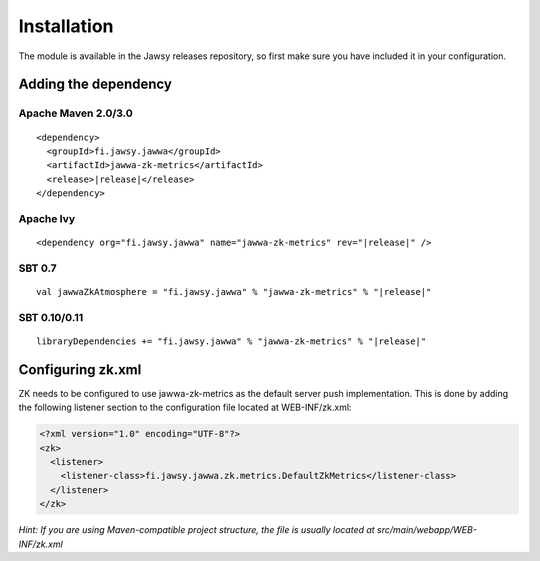 Installation
============

The module is available in the Jawsy releases repository, so first make sure you have included it in your configuration.

Adding the dependency
---------------------

Apache Maven 2.0/3.0
____________________

.. parsed-literal::

  <dependency>
    <groupId>fi.jawsy.jawwa</groupId>
    <artifactId>jawwa-zk-metrics</artifactId>
    <release>\ |release|\ </release>
  </dependency>

Apache Ivy
__________

.. parsed-literal::

  <dependency org="fi.jawsy.jawwa" name="jawwa-zk-metrics" rev="|release|" />

SBT 0.7
_______

.. parsed-literal::

  val jawwaZkAtmosphere = "fi.jawsy.jawwa" % "jawwa-zk-metrics" % "|release|"

SBT 0.10/0.11
_____________

.. parsed-literal::

  libraryDependencies += "fi.jawsy.jawwa" % "jawwa-zk-metrics" % "|release|"

Configuring zk.xml
------------------

ZK needs to be configured to use jawwa-zk-metrics as the default server push implementation. This is done by adding the following listener section to the configuration file located at WEB-INF/zk.xml:

.. code-block:: xml

  <?xml version="1.0" encoding="UTF-8"?>
  <zk>
    <listener>
      <listener-class>fi.jawsy.jawwa.zk.metrics.DefaultZkMetrics</listener-class>
    </listener>
  </zk>

*Hint: If you are using Maven-compatible project structure, the file is usually located at src/main/webapp/WEB-INF/zk.xml*
